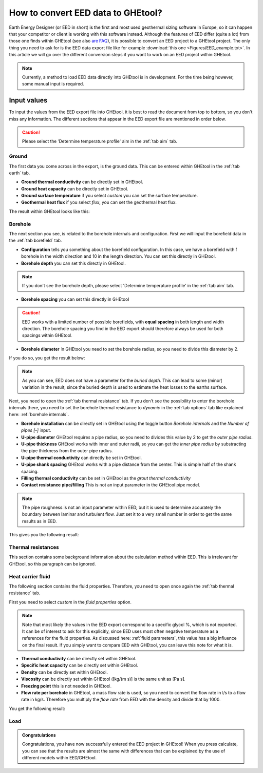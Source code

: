 .. _eed data::

How to convert EED data to GHEtool?
###################################
Earth Energy Designer (or EED in short) is the first and most used geothermal sizing software in Europe, so it can happen
that your competitor or client is working with this software instead. Although the features of EED differ (quite a lot)
from those one finds within GHEtool (see also `are FAQ <https://ghetool.eu/faq/>`_), it is possible to convert an EED
project to a GHEtool project. The only thing you need to ask for is the EED data export file like for example :download:`this one <Figures/EED_example.txt>`.
In this article we will go over the different conversion steps if you want to work on an EED project within GHEtool.

.. note::
    Currently, a method to load EED data directly into GHEtool is in development. For the time being however,
    some manual input is required.

Input values
=============
To input the values from the EED export file into GHEtool, it is best to read the document from top to bottom, so
you don't miss any information. The different sections that appear in the EED export file are mentioned in order below.

.. caution::
    Please select the 'Determine temperature profile' aim in the :ref:`tab aim` tab.

Ground
------
The first data you come across in the export, is the ground data. This can be entered within GHEtool in the :ref:`tab earth` tab.

.. image:: Figures/EED_ground.png
  :alt: Ground data within the EED export file

* **Ground thermal conductivity** can be directly set in GHEtool.
* **Ground heat capacity** can be directly set in GHEtool.
* **Ground surface temperature** if you select *custom* you can set the surface temperature.
* **Geothermal heat flux** if you select *flux*, you can set the geothermal heat flux.

The result within GHEtool looks like this:

.. image:: Figures/GHEtool_earth.png
  :alt: Ground data set in GHEtool

Borehole
--------
The next section you see, is related to the borehole internals and configuration. First we will input the borefield data
in the :ref:`tab borefield` tab.

.. image:: Figures/EED_borehole.png
  :alt: Borehole data within the EED export file

* **Configuration** tells you something about the borefield configuration. In this case, we have a borefield with 1 borehole in the width
  direction and 10 in the length direction. You can set this directly in GHEtool.
* **Borehole depth** you can set this directly in GHEtool.

.. note::
    If you don't see the borehole depth, please select 'Determine temperature profile' in the :ref:`tab aim` tab.

* **Borehole spacing** you can set this directly in GHEtool

.. caution::
    EED works with a limited number of possible borefields, with **equal spacing** in both length and width direction.
    The borehole spacing you find in the EED export should therefore always be used for both spacings within GHEtool.

* **Borehole diameter** In GHEtool you need to set the borehole radius, so you need to divide this diameter by 2.

If you do so, you get the result below:

.. image:: Figures/GHEtool_borefield.png
  :alt: Borefield data set in GHEtool

.. note::
    As you can see, EED does not have a parameter for the *buried depth*. This can lead to some (minor) variation
    in the result, since the buried depth is used to estimate the heat losses to the earths surface.


Next, you need to open the :ref:`tab thermal resistance` tab.
If you don't see the possibility to enter the borehole internals there, you need to set the borehole thermal resistance to *dynamic*
in the :ref:`tab options` tab like explained here: :ref:`borehole internals`.

* **Borehole installation** can be directly set in GHEtool using the toggle button *Borehole internals* and the *Number of pipes [-]* input.
* **U-pipe diameter** GHEtool requires a pipe radius, so you need to divides this value by 2 to get the *outer pipe radius*.
* **U-pipe thickness** GHEtool works with inner and outer radii, so you can get the *inner pipe radius* by substracting the pipe thickness from the outer pipe radius.
* **U-pipe thermal conductivity** can directly be set in GHEtool.
* **U-pipe shank spacing** GHEtool works with a pipe distance from the center. This is simple half of the shank spacing.
* **Filling thermal conductivity** can be set in GHEtool as the *grout thermal conductivity*
* **Contact resistance pipe/filling** This is not an input parameter in the GHEtool pipe model.

.. note::
    The pipe roughness is not an input parameter within EED, but it is used to determine accurately the boundary
    between laminar and turbulent flow. Just set it to a very small number in order to get the same results as in EED.

This gives you the following result:

.. image:: Figures/GHEtool_pipe.png
  :alt: Pipe data set in GHEtool

Thermal resistances
-------------------
This section contains some background information about the calculation method within EED.
This is irrelevant for GHEtool, so this paragraph can be ignored.

.. image:: Figures/EED_thermal_resistance.png
  :alt: Thermal resistance data within the EED export file

Heat carrier fluid
------------------
The following section contains the fluid properties. Therefore, you need to open once again the :ref:`tab thermal resistance` tab.

.. image:: Figures/EED_HCF.png
  :alt: Heat carrier fluid data within the EED export file

First you need to select *custom* in the *fluid properties* option.

.. note::
    Note that most likely the values in the EED export correspond to a specific glycol %, which is not exported. It can
    be of interest to ask for this explicitly, since EED uses most often negative temperature as a references for the fluid properties.
    As discussed here: :ref:`fluid parameters`, this value has a big influence on the final result. If you simply
    want to compare EED with GHEtool, you can leave this note for what it is.

* **Thermal conductivity** can be directly set within GHEtool.
* **Specific heat capacity** can be directly set within GHEtool.
* **Density** can be directly set within GHEtool.
* **Viscosity** can be directly set within GHEtool ([kg/(m s)] is the same unit as [Pa s].
* **Freezing point** this is not needed in GHEtool.
* **Flow rate per borehole** in GHEtool, a mass flow rate is used, so you need to convert the flow rate in l/s to a flow rate
  in kg/s. Therefore you multiply the *flow rate* from EED with the density and divide that by 1000.

You get the following result:

.. image:: Figures/GHEtool_HCF.png
  :alt: HCF data in GHEtool

Load
----

.. image:: Figures/EED_load.png
  :alt: Load data within the EED export file

.. admonition:: Congratulations

    Congratulations, you have now successfully entered the EED project in GHEtool!
    When you press calculate, you can see that the results are almost the same with differences that can be explained
    by the use of different models within EED/GHEtool.
